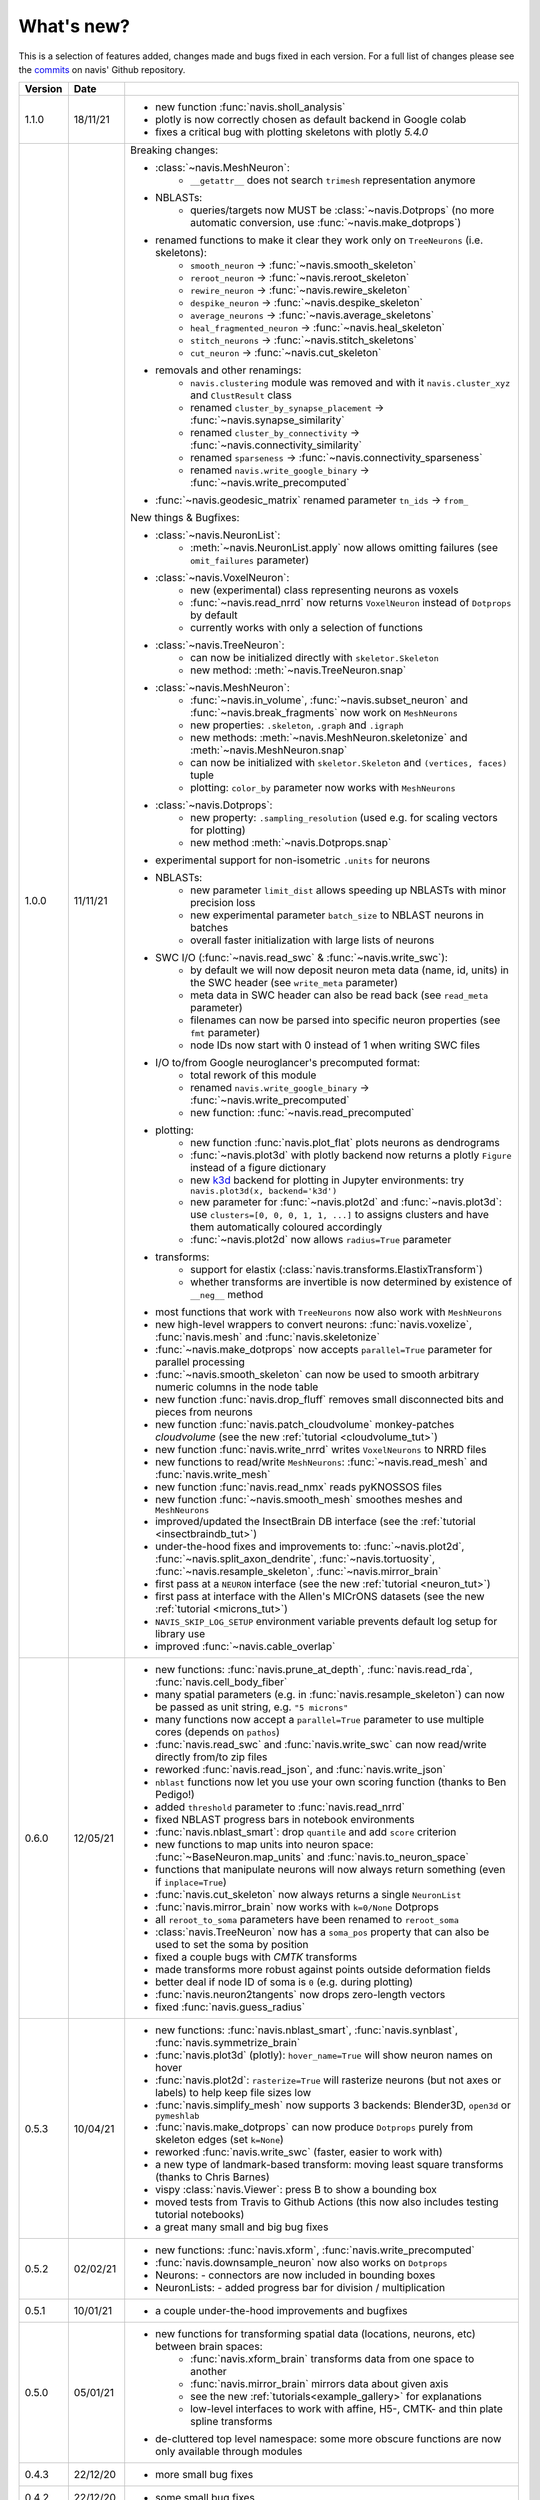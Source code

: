.. _whats_new:

What's new?
===========
This is a selection of features added, changes made and bugs fixed in each version.
For a full list of changes please see the
`commits <https://github.com/navis-org/navis/commits/master>`_ on navis' Github
repository.

.. list-table::
   :widths: 7 7 86
   :header-rows: 1

   * - Version
     - Date
     -
   * - 1.1.0
     - 18/11/21
     - - new function :func:`navis.sholl_analysis`
       - plotly is now correctly chosen as default backend in Google colab
       - fixes a critical bug with plotting skeletons with plotly `5.4.0`
   * - 1.0.0
     - 11/11/21
     - Breaking changes:

       - :class:`~navis.MeshNeuron`:
           - ``__getattr__`` does not search ``trimesh`` representation anymore
       - NBLASTs:
           - queries/targets now MUST be :class:`~navis.Dotprops` (no more automatic conversion, use :func:`~navis.make_dotprops`)
       - renamed functions to make it clear they work only on ``TreeNeurons`` (i.e. skeletons):
           - ``smooth_neuron`` -> :func:`~navis.smooth_skeleton`
           - ``reroot_neuron`` -> :func:`~navis.reroot_skeleton`
           - ``rewire_neuron`` -> :func:`~navis.rewire_skeleton`
           - ``despike_neuron`` -> :func:`~navis.despike_skeleton`
           - ``average_neurons`` -> :func:`~navis.average_skeletons`
           - ``heal_fragmented_neuron`` -> :func:`~navis.heal_skeleton`
           - ``stitch_neurons`` -> :func:`~navis.stitch_skeletons`
           - ``cut_neuron`` -> :func:`~navis.cut_skeleton`
       - removals and other renamings:
           - ``navis.clustering`` module was removed and with it ``navis.cluster_xyz`` and ``ClustResult`` class
           - renamed ``cluster_by_synapse_placement`` -> :func:`~navis.synapse_similarity`
           - renamed ``cluster_by_connectivity`` -> :func:`~navis.connectivity_similarity`
           - renamed ``sparseness`` -> :func:`~navis.connectivity_sparseness`
           - renamed ``navis.write_google_binary`` -> :func:`~navis.write_precomputed`
       - :func:`~navis.geodesic_matrix` renamed parameter ``tn_ids`` -> ``from_``

       New things & Bugfixes:

       - :class:`~navis.NeuronList`:
           - :meth:`~navis.NeuronList.apply` now allows omitting failures (see ``omit_failures`` parameter)
       - :class:`~navis.VoxelNeuron`:
           - new (experimental) class representing neurons as voxels
           - :func:`~navis.read_nrrd` now returns ``VoxelNeuron`` instead of ``Dotprops`` by default
           - currently works with only a selection of functions
       - :class:`~navis.TreeNeuron`:
           - can now be initialized directly with ``skeletor.Skeleton``
           - new method: :meth:`~navis.TreeNeuron.snap`
       - :class:`~navis.MeshNeuron`:
           - :func:`~navis.in_volume`, :func:`~navis.subset_neuron` and :func:`~navis.break_fragments` now work on ``MeshNeurons``
           - new properties: ``.skeleton``, ``.graph`` and ``.igraph``
           - new methods: :meth:`~navis.MeshNeuron.skeletonize` and :meth:`~navis.MeshNeuron.snap`
           - can now be initialized with ``skeletor.Skeleton`` and ``(vertices, faces)`` tuple
           - plotting: ``color_by`` parameter now works with ``MeshNeurons``
       - :class:`~navis.Dotprops`:
           - new property: ``.sampling_resolution`` (used e.g. for scaling vectors for plotting)
           - new method :meth:`~navis.Dotprops.snap`
       - experimental support for non-isometric ``.units`` for neurons
       - NBLASTs:
           - new parameter ``limit_dist`` allows speeding up NBLASTs with minor precision loss
           - new experimental parameter ``batch_size`` to NBLAST neurons in batches
           - overall faster initialization with large lists of neurons
       - SWC I/O (:func:`~navis.read_swc` & :func:`~navis.write_swc`):
           - by default we will now deposit neuron meta data (name, id, units) in the SWC header (see ``write_meta`` parameter)
           - meta data in SWC header can also be read back (see ``read_meta`` parameter)
           - filenames can now be parsed into specific neuron properties (see ``fmt`` parameter)
           - node IDs now start with 0 instead of 1 when writing SWC files
       - I/O to/from Google neuroglancer's precomputed format:
           - total rework of this module
           - renamed ``navis.write_google_binary`` -> :func:`~navis.write_precomputed`
           - new function: :func:`~navis.read_precomputed`
       - plotting:
           - new function :func:`navis.plot_flat` plots neurons as dendrograms
           - :func:`~navis.plot3d` with plotly backend now returns a plotly ``Figure`` instead of a figure dictionary
           - new `k3d <https://k3d-jupyter.org>`_ backend for plotting in Jupyter environments: try ``navis.plot3d(x, backend='k3d')``
           - new parameter for :func:`~navis.plot2d` and :func:`~navis.plot3d`: use ``clusters=[0, 0, 0, 1, 1, ...]`` to assigns
             clusters and have them automatically coloured accordingly
           - :func:`~navis.plot2d` now allows ``radius=True`` parameter
       - transforms:
           - support for elastix (:class:`navis.transforms.ElastixTransform`)
           - whether transforms are invertible is now determined by existence of ``__neg__`` method
       - most functions that work with ``TreeNeurons`` now also work with ``MeshNeurons``
       - new high-level wrappers to convert neurons: :func:`navis.voxelize`, :func:`navis.mesh` and :func:`navis.skeletonize`
       - :func:`~navis.make_dotprops` now accepts ``parallel=True`` parameter for parallel processing
       - :func:`~navis.smooth_skeleton` can now be used to smooth arbitrary numeric columns in the node table
       - new function :func:`navis.drop_fluff` removes small disconnected bits and pieces from neurons
       - new function :func:`navis.patch_cloudvolume` monkey-patches `cloudvolume` (see the new :ref:`tutorial <cloudvolume_tut>`)
       - new function :func:`navis.write_nrrd` writes ``VoxelNeurons`` to NRRD files
       - new functions to read/write ``MeshNeurons``: :func:`~navis.read_mesh` and :func:`navis.write_mesh`
       - new function :func:`navis.read_nmx` reads pyKNOSSOS files
       - new function :func:`~navis.smooth_mesh` smoothes meshes and ``MeshNeurons``
       - improved/updated the InsectBrain DB interface (see the :ref:`tutorial <insectbraindb_tut>`)
       - under-the-hood fixes and improvements to: :func:`~navis.plot2d`, :func:`~navis.split_axon_dendrite`, :func:`~navis.tortuosity`, :func:`~navis.resample_skeleton`, :func:`~navis.mirror_brain`
       - first pass at a ``NEURON`` interface (see the new :ref:`tutorial <neuron_tut>`)
       - first pass at interface with the Allen's MICrONS datasets (see the new :ref:`tutorial <microns_tut>`)
       - ``NAVIS_SKIP_LOG_SETUP`` environment variable prevents default log setup for library use
       - improved :func:`~navis.cable_overlap`
   * - 0.6.0
     - 12/05/21
     - - new functions: :func:`navis.prune_at_depth`, :func:`navis.read_rda`, :func:`navis.cell_body_fiber`
       - many spatial parameters (e.g. in :func:`navis.resample_skeleton`) can now be passed as unit string, e.g. ``"5 microns"``
       - many functions now accept a ``parallel=True`` parameter to use multiple cores (depends on ``pathos``)
       - :func:`navis.read_swc` and :func:`navis.write_swc` can now read/write directly from/to zip files
       - reworked :func:`navis.read_json`, and :func:`navis.write_json`
       - ``nblast`` functions now let you use your own scoring function (thanks to Ben Pedigo!)
       - added ``threshold`` parameter to :func:`navis.read_nrrd`
       - fixed NBLAST progress bars in notebook environments
       - :func:`navis.nblast_smart`: drop ``quantile`` and add ``score`` criterion
       - new functions to map units into neuron space: :func:`~BaseNeuron.map_units` and :func:`navis.to_neuron_space`
       - functions that manipulate neurons will now always return something (even if ``inplace=True``)
       - :func:`navis.cut_skeleton` now always returns a single ``NeuronList``
       - :func:`navis.mirror_brain` now works with ``k=0/None`` Dotprops
       - all ``reroot_to_soma`` parameters have been renamed to ``reroot_soma``
       - :class:`navis.TreeNeuron` now has a ``soma_pos`` property that can also be used to set the soma by position
       - fixed a couple bugs with `CMTK` transforms
       - made transforms more robust against points outside deformation fields
       - better deal if node ID of soma is ``0`` (e.g. during plotting)
       - :func:`navis.neuron2tangents` now drops zero-length vectors
       - fixed :func:`navis.guess_radius`
   * - 0.5.3
     - 10/04/21
     - - new functions: :func:`navis.nblast_smart`, :func:`navis.synblast`, :func:`navis.symmetrize_brain`
       - :func:`navis.plot3d` (plotly): ``hover_name=True`` will show neuron names on hover
       - :func:`navis.plot2d`: ``rasterize=True`` will rasterize neurons (but not axes or labels) to help keep file sizes low
       - :func:`navis.simplify_mesh` now supports 3 backends: Blender3D, ``open3d`` or ``pymeshlab``
       - :func:`navis.make_dotprops` can now produce ``Dotprops`` purely from skeleton edges (set ``k=None``)
       - reworked :func:`navis.write_swc` (faster, easier to work with)
       - a new type of landmark-based transform: moving least square transforms (thanks to Chris Barnes)
       - vispy :class:`navis.Viewer`: press B to show a bounding box
       - moved tests from Travis to Github Actions (this now also includes testing tutorial notebooks)
       - a great many small and big bug fixes
   * - 0.5.2
     - 02/02/21
     - - new functions: :func:`navis.xform`, :func:`navis.write_precomputed`
       - :func:`navis.downsample_neuron` now also works on ``Dotprops``
       - Neurons:
         - connectors are now included in bounding boxes
       - NeuronLists:
         - added progress bar for division / multiplication
   * - 0.5.1
     - 10/01/21
     - - a couple under-the-hood improvements and bugfixes
   * - 0.5.0
     - 05/01/21
     - - new functions for transforming spatial data (locations, neurons, etc) between brain spaces:
           - :func:`navis.xform_brain` transforms data from one space to another
           - :func:`navis.mirror_brain` mirrors data about given axis
           - see the new :ref:`tutorials<example_gallery>` for explanations
           - low-level interfaces to work with affine, H5-, CMTK- and thin plate spline transforms
       - de-cluttered top level namespace: some more obscure functions are now only available through modules
   * - 0.4.3
     - 22/12/20
     - - more small bug fixes
   * - 0.4.2
     - 22/12/20
     - - some small bug fixes
   * - 0.4.1
     - 06/12/20
     - - hotfix for critical bug in NBLAST
   * - 0.4.0
     - 06/12/20
     - - native implementation of NBLAST: :func:`navis.nblast` and :func:`navis.nblast_allbyall`!
       - new parameter :func:`navis.plot3d` (plotly backend) with ``hover_id=True`` will show node IDs on hover
       - :func:`navis.Volume.resize` has now ``inplace=False`` as default
   * - 0.3.4
     - 24/11/20
     - - improved :class:`navis.Dotprops`:
           - more control over generation in :func:`navis.make_dotprops`
           - :class:`navis.Dotprops` now play nicely with R interface
   * - 0.3.3
     - 23/11/20
     - - new module: ``models`` for modelling networks and neurons
       - new functions :func:`navis.resample_along_axis`, :func:`navis.insert_nodes`, :func:`navis.remove_nodes`
       - full rework of :class:`navis.Dotprops`:
           - make them a subclass of BaseNeuron
           - implement ``nat:dotprops`` in :func:`navis.make_dotprops`
           - added :func:`navis.read_nrrd` and :func:`navis.write_nrrd`
           - side-effect: renamed ``navis.from_swc`` -> ``read_swc`` and ``navis.to_swc`` -> ``write_swc``
           - improved conversion between nat and navis ``Dotprops``
       - full rework of topology-related functions:
           - :func:`navis.strahler_index`, :func:`navis.segregation_index`, :func:`navis.bending_flow`, :func:`navis.flow_centrality` and :func:`navis.split_axon_dendrite` now work better, faster and more accurately. See their docs for details.
           - new function: :func:`navis.arbor_segregation_index`
       - new ``color_by`` and ``shade_by`` parameters for ``plot3d`` and ``plot2d`` that lets you color/shade a
         neuron by custom properties (e.g. by Strahler index or compartment)
       - neurons are now more memory efficient:
           - pandas "categoricals" are used for connector and node "type" and "label" columns
           - add a ``.memory_usage`` method analogous to that of ``pandas.DataFrames``
       - :class:`navis.NeuronList` can now be pickled!
       - made :class:`navis.Viewer` faster
       - :func:`navis.prune_twigs` can now (optionally) prune by `exactly` the desired length
       - improved ``navis.NeuronList.apply``
       - small bugfixes and improvements
   * - 0.3.2
     - 18/10/20
     - - :func:`navis.plot2d` and :func:`navis.plot3d` now accept ``trimesh.Trimesh`` directly
       - :func:`navis.in_volume` now works with any mesh-like object, not just ``navis.Volumes``
       - lots of small bugfixes and improvements
   * - 0.3.1
     - 07/10/20
     - - new function :func:`navis.rewire_skeleton`
       - improve :func:`navis.heal_skeleton` and :func:`navis.stitch_skeletons`: now much much faster
       - :func:`navis.reroot_skeleton` can now reroot to multiple roots in one go
       - :func:`navis.plot3d` now accepts a ``soma`` argument
       - improved caching for neurons
       - improved multiplication/division of neurons
       - faster ``r.nblast`` and ``r.nblast_allbyall``
       - ``r.xform_brain`` now also adjusts the soma radius
       - ``neuprint.fetch_skeletons`` now returns correct soma radius
       - lots of small bugfixes
   * - 0.3.0
     - 06/10/20
     - - started module to manipulate mesh data: see :func:`navis.simplify_mesh`
       - improved interfaces with R NBLAST and ``xform_brain``
       - improved attribute caching for neurons
   * - 0.2.3
     - 06/09/20
     - - new Neuron property ``.label`` that if present will be used for plot legends
       - new function for R interface: :func:`navis.interfaces.r.load_rda`
       - Blender interface: improved scatter plot generation
   * - 0.2.2
     - 15/08/20
     - - new ``plot3d`` parameter: with plotly backend, use ``fig`` to add data to existing plotly figure
       - new ``plot3d`` parameter: with vispy backend, use ``center=False`` to not re-center camera on adding new data
       - new ``r.mirror_brain`` parameter: use e.g. ``via='FCWB'`` if source space does not have mirror transform
       - new ``NeuronList`` method: ``append()`` works like ``list.append()``
       - first implementation of smarter (re-)calculation of temporary Neuron properties using ``.is_stale`` property
       - Neurons can now be multiplied/divided by array/list of x/y/z coordinates for non-isometric transforms
       - fix issues with newer rpy2 versions
       - various improvements and bug fixes
   * - 0.2.1
     - 20/07/20
     - - new ``plot3d`` parameter: with plotly backend, use ``radius=True`` plots TreeNeurons with radius
       - new ``plot2d`` parameter: ``orthogonal=False`` sets view to perspective
       - various improvements to e.g. ```nx2neuron``
   * - 0.2.0
     - 29/06/20
     - - new neuron class :class:`~navis.MeshNeuron` that consists of vertices and faces
       - new :class:`~navis.TreeNeuron` property ``.volume``
       - we now use `ncollpyde <https://pypi.org/project/ncollpyde>`_ for ray casting (intersections)
       - clean-up in neuromorpho interface
       - fix bugs in :class:`~navis.Volume` pickling
       - new example data from the Janelia hemibrain data set
       - breaking changes: :func:``~navis.nx2neuron`` now returns a :class:`~navis.TreeNeuron` instead of a ``DataFrame``
   * - 0.1.16
     - 26/05/20
     - - many small bugfixes
   * - 0.1.15
     - 15/05/20
     - - improvements to R and Blender interface
       - improved loading from SWCs (up to 2x faster)
       - TreeNeurons: allow rerooting by setting the ``.root`` attribute
   * - 0.1.14
     - 05/05/20
     - - emergency fixes for 0.1.13
   * - 0.1.13
     - 05/05/20
     - - new function :func:`navis.vary_color`
       - improvements to Blender interface and various other functions
   * - 0.1.12
     - 02/04/20
     - - :class:`~navis.Volume` is now sublcass of ``trimesh.Trimesh``
   * - 0.1.11
     - 28/02/20
     - - removed hard-coded swapping and translation of axes in the Blender interface
       - improved :func:`navis.stitch_neurons`: much faster now if you have iGraph
       - fixed errors when using multiprocessing (e.g. in ``NeuronList.apply``)
       - fixed bugs in :func:`navis.downsample_neuron`
   * - 0.1.10
     - 24/02/20
     - - fixed bugs in Blender interface introduced in 0.1.9
   * - 0.1.9
     - 24/02/20
     - - removed hard-coded swapping and translation of axes in the Blender interface
       - fixed bugs in stitch_neurons
   * - 0.1.8
     - 21/02/20
     - - Again lots of fixed bugs
       - Blame myself for not keeping track of changes
   * - 0.1.0
     - 23/05/19
     - - Made lots of fixes
       - Promised myself to be better at tracking changes
   * - 0.0.1
     - 29/01/19
     - - First commit, lots to fix.
